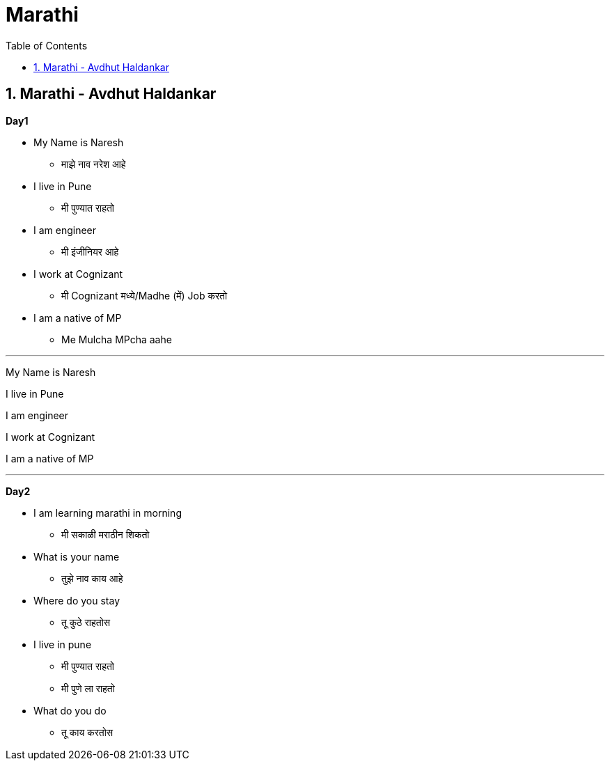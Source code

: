 = Marathi
:toc: left
:toclevels: 5
:sectnums:
:sectnumlevels: 5



== Marathi - Avdhut Haldankar

*Day1*

* My Name is Naresh
** माझे नाव नरेश आहे

* I live in Pune
** मी पुण्यात राहतो

* I am engineer
** मी इंजीनियर आहे

* I work at Cognizant
** मी Cognizant मध्ये/Madhe (में) Job करतो

* I am a native of MP
** Me Mulcha MPcha aahe

---

My Name is Naresh

I live in Pune

I am engineer

I work at Cognizant

I am a native of MP

---

*Day2*

* I am learning marathi in morning
** मी सकाळी मराठीन शिकतो

* What is your name
** तुझे नाव काय आहे

* Where do you stay
** तू कुठे राहतोस

* I live in pune
** मी पुण्यात राहतो
** मी पुणे ला राहतो

* What do you do
** तू काय करतोस



